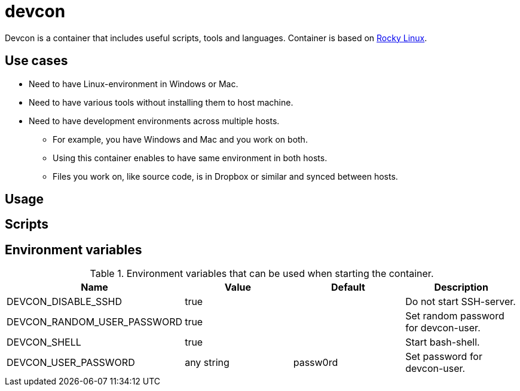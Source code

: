 = devcon

Devcon is a container that includes useful scripts, tools and languages. Container is based on https://rockylinux.org/[Rocky Linux].

== Use cases

* Need to have Linux-environment in Windows or Mac.
* Need to have various tools without installing them to host machine.
* Need to have development environments across multiple hosts.
** For example, you have Windows and Mac and you work on both.
** Using this container enables to have same environment in both hosts.
** Files you work on, like source code, is in Dropbox or similar and synced between hosts.

== Usage


== Scripts


== Environment variables

.Environment variables that can be used when starting the container.
|===
|Name|Value|Default|Description

|DEVCON_DISABLE_SSHD
|true
|
|Do not start SSH-server.

|DEVCON_RANDOM_USER_PASSWORD
|true
|
|Set random password for devcon-user.

|DEVCON_SHELL
|true
|
|Start bash-shell.

|DEVCON_USER_PASSWORD
|any string
|passw0rd
|Set password for devcon-user.


|===
